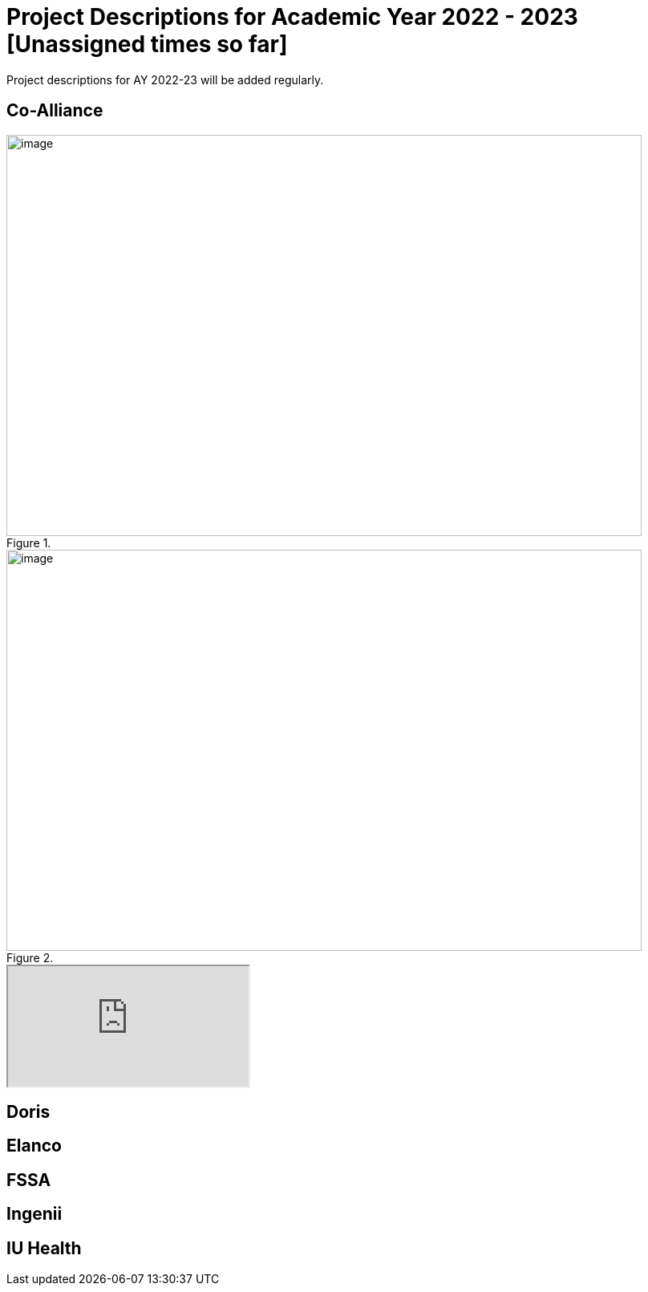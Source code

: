 = Project Descriptions for Academic Year 2022 - 2023 [Unassigned times so far]

Project descriptions for AY 2022-23 will be added regularly. 

== Co-Alliance

image::CoAlliance_1.jpg[image, width=792, height=500, loading=lazy, title=""]
image::CoAlliance_2.jpg[image, width=792, height=500, loading=lazy, title=""]


++++
<object data="attachment$CoAlliance_studentproposal.pdf" type="application/pdf">
    <iframe src="https://docs.google.com/viewer?url=your_url_to_pdf&embedded=true"
></iframe>
</object>
++++

== Doris

== Elanco

== FSSA

== Ingenii

== IU Health 




